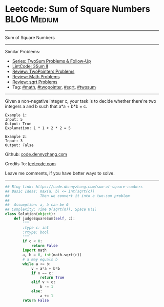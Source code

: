 * Leetcode: Sum of Square Numbers                               :BLOG:Medium:
#+STARTUP: showeverything
#+OPTIONS: toc:nil \n:t ^:nil creator:nil d:nil
:PROPERTIES:
:type:     twopointer, math, sqrt, twosum
:END:
---------------------------------------------------------------------
Sum of Square Numbers
---------------------------------------------------------------------
#+BEGIN_HTML
<a href="https://github.com/dennyzhang/code.dennyzhang.com/tree/master/problems/sum-of-square-numbers"><img align="right" width="200" height="183" src="https://www.dennyzhang.com/wp-content/uploads/denny/watermark/github.png" /></a>
#+END_HTML
Similar Problems:
- [[https://code.dennyzhang.com/followup-twosum][Series: TwoSum Problems & Follow-Up]]
- [[https://code.dennyzhang.com/3sum-ii][LintCode: 3Sum II]]
- [[https://code.dennyzhang.com/review-twopointer][Review: TwoPointers Problems]]
- [[https://code.dennyzhang.com/review-math][Review: Math Problems]]
- [[https://code.dennyzhang.com/review-sqrt][Review: sqrt Problems]]
- Tag: [[https://code.dennyzhang.com/review-math][#math]], [[https://code.dennyzhang.com/review-twopointer][#twopointer]], [[https://code.dennyzhang.com/review-sqrt][#sqrt]], [[https://code.dennyzhang.com/tag/twosum][#twosum]]
---------------------------------------------------------------------
Given a non-negative integer c, your task is to decide whether there're two integers a and b such that a*a + b*b = c.
#+BEGIN_EXAMPLE
Example 1:
Input: 5
Output: True
Explanation: 1 * 1 + 2 * 2 = 5
#+END_EXAMPLE

#+BEGIN_EXAMPLE
Example 2:
Input: 3
Output: False
#+END_EXAMPLE

Github: [[https://github.com/dennyzhang/code.dennyzhang.com/tree/master/problems/sum-of-square-numbers][code.dennyzhang.com]]

Credits To: [[https://leetcode.com/problems/sum-of-square-numbers/description/][leetcode.com]]

Leave me comments, if you have better ways to solve.
---------------------------------------------------------------------

#+BEGIN_SRC python
## Blog link: https://code.dennyzhang.com/sum-of-square-numbers
## Basic Ideas: max(a, b) <= int(sqrt(c))
##              Then we convert it into a two-sum problem
##
##  Assumption: a, b can be 0
## Complexity: Time O(sqrt(n)), Space O(1)
class Solution(object):
    def judgeSquareSum(self, c):
        """
        :type c: int
        :rtype: bool
        """
        if c < 0:
            return False
        import math
        a, b = 0, int(math.sqrt(c))
        # a may equals b
        while a <= b:
            v = a*a + b*b
            if v == c:
                return True
            elif v > c:
                b -= 1
            else:
                a += 1
        return False
#+END_SRC

#+BEGIN_HTML
<div style="overflow: hidden;">
<div style="float: left; padding: 5px"> <a href="https://www.linkedin.com/in/dennyzhang001"><img src="https://www.dennyzhang.com/wp-content/uploads/sns/linkedin.png" alt="linkedin" /></a></div>
<div style="float: left; padding: 5px"><a href="https://github.com/dennyzhang"><img src="https://www.dennyzhang.com/wp-content/uploads/sns/github.png" alt="github" /></a></div>
<div style="float: left; padding: 5px"><a href="https://www.dennyzhang.com/slack" target="_blank" rel="nofollow"><img src="https://www.dennyzhang.com/wp-content/uploads/sns/slack.png" alt="slack"/></a></div>
</div>
#+END_HTML
